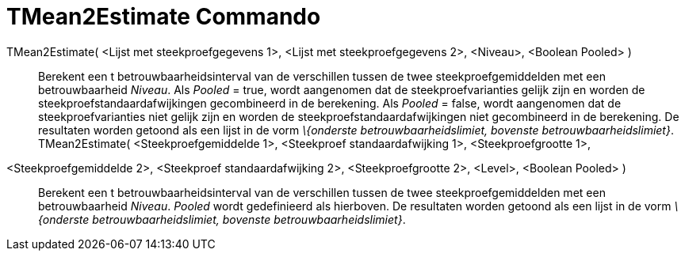 = TMean2Estimate Commando
:page-en: commands/TMean2Estimate
ifdef::env-github[:imagesdir: /nl/modules/ROOT/assets/images]

TMean2Estimate( <Lijst met steekproefgegevens 1>, <Lijst met steekproefgegevens 2>, <Niveau>, <Boolean Pooled> )::
  Berekent een t betrouwbaarheidsinterval van de verschillen tussen de twee steekproefgemiddelden met een
  betrouwbaarheid _Niveau_.
  Als _Pooled_ = true, wordt aangenomen dat de steekproefvarianties gelijk zijn en worden de
  steekproefstandaardafwijkingen gecombineerd in de berekening.
  Als _Pooled_ = false, wordt aangenomen dat de steekproefvarianties niet gelijk zijn en worden de
  steekproefstandaardafwijkingen niet gecombineerd in de berekening.
  De resultaten worden getoond als een lijst in de vorm _\{onderste betrouwbaarheidslimiet, bovenste
  betrouwbaarheidslimiet}_.
TMean2Estimate( <Steekproefgemiddelde 1>, <Steekproef standaardafwijking 1>, <Steekproefgrootte 1>,
<Steekproefgemiddelde 2>, <Steekproef standaardafwijking 2>, <Steekproefgrootte 2>, <Level>, <Boolean Pooled> )::
  Berekent een t betrouwbaarheidsinterval van de verschillen tussen de twee steekproefgemiddelden met een
  betrouwbaarheid _Niveau_. _Pooled_ wordt gedefinieerd als hierboven.
  De resultaten worden getoond als een lijst in de vorm _\{onderste betrouwbaarheidslimiet, bovenste
  betrouwbaarheidslimiet}_.
